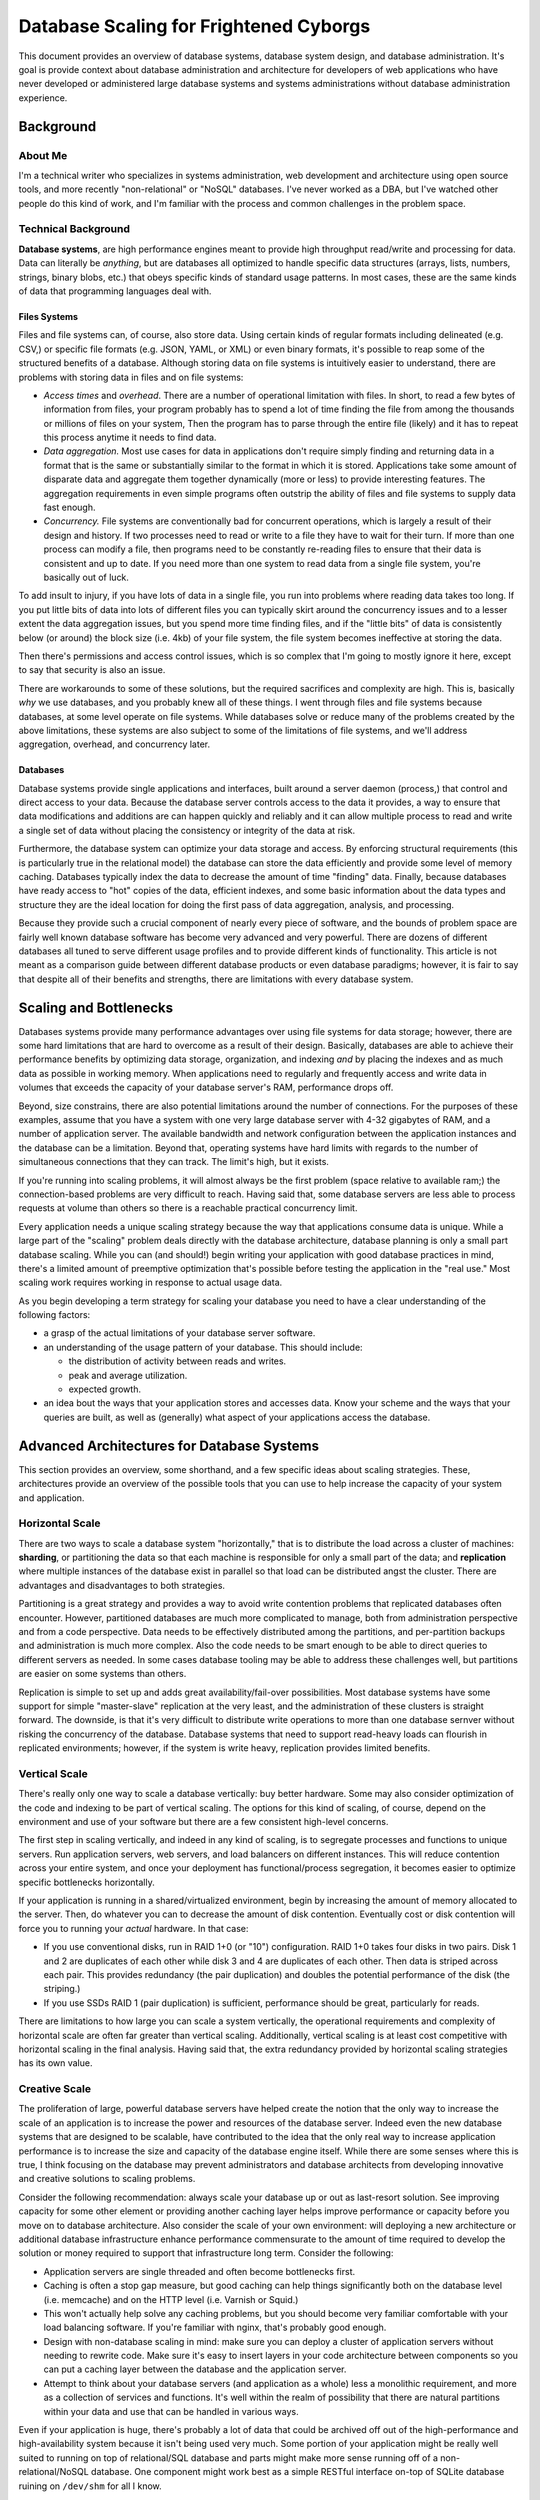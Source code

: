 =======================================
Database Scaling for Frightened Cyborgs
=======================================

This document provides an overview of database systems, database
system design, and database administration. It's goal is provide
context about database administration and architecture for developers
of web applications who have never developed or administered large
database systems and systems administrations without database
administration experience.

.. contents:

Background
----------

About Me
~~~~~~~~

I'm a technical writer who specializes in systems administration, web
development and architecture using open source tools, and more recently
"non-relational" or "NoSQL" databases. I've never worked as a DBA, but
I've watched other people do this kind of work, and I'm familiar with
the process and common challenges in the problem space.

Technical Background
~~~~~~~~~~~~~~~~~~~~

**Database systems**, are high performance engines meant to provide high
throughput read/write and processing for data. Data can literally be
*anything*, but are databases all optimized to handle specific data
structures (arrays, lists, numbers, strings, binary blobs, etc.) that
obeys specific kinds of standard usage patterns. In most cases, these
are the same kinds of data that programming languages deal with.

Files Systems
`````````````

Files and file systems can, of course, also store data. Using certain
kinds of regular formats including delineated (e.g. CSV,) or specific
file formats (e.g. JSON, YAML, or XML) or even binary formats, it's
possible to reap some of the structured benefits of a database. Although
storing data on file systems is intuitively easier to understand, there
are problems with storing data in files and on file systems:

-  *Access times* and *overhead*. There are a number of operational
   limitation with files. In short, to read a few bytes of information
   from files, your program probably has to spend a lot of time finding
   the file from among the thousands or millions of files on your
   system, Then the program has to parse through the entire file
   (likely) and it has to repeat this process anytime it needs to find
   data.

-  *Data aggregation.* Most use cases for data in applications don't
   require simply finding and returning data in a format that is the
   same or substantially similar to the format in which it is stored.
   Applications take some amount of disparate data and aggregate them
   together dynamically (more or less) to provide interesting features.
   The aggregation requirements in even simple programs often outstrip
   the ability of files and file systems to supply data fast enough.

-  *Concurrency.* File systems are conventionally bad for concurrent
   operations, which is largely a result of their design and history. If
   two processes need to read or write to a file they have to wait for
   their turn. If more than one process can modify a file, then programs
   need to be constantly re-reading files to ensure that their data is
   consistent and up to date. If you need more than one system to read
   data from a single file system, you're basically out of luck.

To add insult to injury, if you have lots of data in a single file, you
run into problems where reading data takes too long. If you put little
bits of data into lots of different files you can typically skirt around
the concurrency issues and to a lesser extent the data aggregation
issues, but you spend more time finding files, and if the "little bits"
of data is consistently below (or around) the block size (i.e. 4kb) of
your file system, the file system becomes ineffective at storing the
data.

Then there's permissions and access control issues, which is so complex
that I'm going to mostly ignore it here, except to say that security is
also an issue.

There are workarounds to some of these solutions, but the required
sacrifices and complexity are high. This is, basically *why* we use
databases, and you probably knew all of these things. I went through
files and file systems because databases, at some level operate on file
systems. While databases solve or reduce many of the problems created by
the above limitations, these systems are also subject to some of the
limitations of file systems, and we'll address aggregation, overhead,
and concurrency later.

Databases
`````````

Database systems provide single applications and interfaces, built
around a server daemon (process,) that control and direct access to your
data. Because the database server controls access to the data it
provides, a way to ensure that data modifications and additions are can
happen quickly and reliably and it can allow multiple process to read
and write a single set of data without placing the consistency or
integrity of the data at risk.

Furthermore, the database system can optimize your data storage and
access. By enforcing structural requirements (this is particularly true
in the relational model) the database can store the data efficiently and
provide some level of memory caching. Databases typically index the data
to decrease the amount of time "finding" data. Finally, because
databases have ready access to "hot" copies of the data, efficient
indexes, and some basic information about the data types and structure
they are the ideal location for doing the first pass of data
aggregation, analysis, and processing.

Because they provide such a crucial component of nearly every piece of
software, and the bounds of problem space are fairly well known database
software has become very advanced and very powerful. There are dozens of
different databases all tuned to serve different usage profiles and to
provide different kinds of functionality. This article is not meant as a
comparison guide between different database products or even database
paradigms; however, it is fair to say that despite all of their benefits
and strengths, there are limitations with every database system.

Scaling and Bottlenecks
-----------------------

Databases systems provide many performance advantages over using file
systems for data storage; however, there are some hard limitations that
are hard to overcome as a result of their design. Basically, databases
are able to achieve their performance benefits by optimizing data
storage, organization, and indexing *and* by placing the indexes and as
much data as possible in working memory. When applications need to
regularly and frequently access and write data in volumes that exceeds
the capacity of your database server's RAM, performance drops off.

Beyond, size constrains, there are also potential limitations around the
number of connections. For the purposes of these examples, assume that
you have a system with one very large database server with 4-32
gigabytes of RAM, and a number of application server. The available
bandwidth and network configuration between the application instances
and the database can be a limitation. Beyond that, operating systems
have hard limits with regards to the number of simultaneous connections
that they can track. The limit's high, but it exists.

If you're running into scaling problems, it will almost always be the
first problem (space relative to available ram;) the connection-based
problems are very difficult to reach. Having said that, some database
servers are less able to process requests at volume than others so there
is a reachable practical concurrency limit.

Every application needs a unique scaling strategy because the way that
applications consume data is unique. While a large part of the "scaling"
problem deals directly with the database architecture, database planning
is only a small part database scaling. While you can (and should!) begin
writing your application with good database practices in mind, there's a
limited amount of preemptive optimization that's possible before testing
the application in the "real use." Most scaling work requires working in
response to actual usage data.

As you begin developing a term strategy for scaling your database you
need to have a clear understanding of the following factors:

-  a grasp of the actual limitations of your database server software.

-  an understanding of the usage pattern of your database. This should
   include:

   -  the distribution of activity between reads and writes.

   -  peak and average utilization.

   -  expected growth.

-  an idea bout the ways that your application stores and accesses data.
   Know your scheme and the ways that your queries are built, as well as
   (generally) what aspect of your applications access the database.

Advanced Architectures for Database Systems
-------------------------------------------

This section provides an overview, some shorthand, and a few specific
ideas about scaling strategies. These, architectures provide an overview
of the possible tools that you can use to help increase the capacity of
your system and application.

Horizontal Scale
~~~~~~~~~~~~~~~~

There are two ways to scale a database system "horizontally," that is to
distribute the load across a cluster of machines: **sharding**, or
partitioning the data so that each machine is responsible for only a
small part of the data; and **replication** where multiple instances of
the database exist in parallel so that load can be distributed angst the
cluster. There are advantages and disadvantages to both strategies.

Partitioning is a great strategy and provides a way to avoid write
contention problems that replicated databases often encounter. However,
partitioned databases are much more complicated to manage, both from
administration perspective and from a code perspective. Data needs to be
effectively distributed among the partitions, and per-partition backups
and administration is much more complex. Also the code needs to be smart
enough to be able to direct queries to different servers as needed. In
some cases database tooling may be able to address these challenges
well, but partitions are easier on some systems than others.

Replication is simple to set up and adds great availability/fail-over
possibilities. Most database systems have some support for simple
"master-slave" replication at the very least, and the administration of
these clusters is straight forward. The downside, is that it's very
difficult to distribute write operations to more than one database
sernver without risking the concurrency of the database. Database systems
that need to support read-heavy loads can flourish in replicated
environments; however, if the system is write heavy, replication
provides limited benefits.

Vertical Scale
~~~~~~~~~~~~~~

There's really only one way to scale a database vertically: buy better
hardware. Some may also consider optimization of the code and indexing
to be part of vertical scaling. The options for this kind of scaling, of
course, depend on the environment and use of your software but there are
a few consistent high-level concerns.

The first step in scaling vertically, and indeed in any kind of scaling,
is to segregate processes and functions to unique servers. Run
application servers, web servers, and load balancers on different
instances. This will reduce contention across your entire system, and
once your deployment has functional/process segregation, it becomes
easier to optimize specific bottlenecks horizontally.

If your application is running in a shared/virtualized environment,
begin by increasing the amount of memory allocated to the server. Then,
do whatever you can to decrease the amount of disk contention.
Eventually cost or disk contention will force you to running your
*actual* hardware. In that case:

-  If you use conventional disks, run in RAID 1+0 (or "10")
   configuration. RAID 1+0 takes four disks in two pairs. Disk 1 and 2
   are duplicates of each other while disk 3 and 4 are duplicates of
   each other. Then data is striped across each pair. This provides
   redundancy (the pair duplication) and doubles the potential
   performance of the disk (the striping.)

-  If you use SSDs RAID 1 (pair duplication) is sufficient, performance
   should be great, particularly for reads.

There are limitations to how large you can scale a system vertically,
the operational requirements and complexity of horizontal scale are
often far greater than vertical scaling. Additionally, vertical scaling
is at least cost competitive with horizontal scaling in the final
analysis. Having said that, the extra redundancy provided by horizontal
scaling strategies has its own value.

Creative Scale
~~~~~~~~~~~~~~

The proliferation of large, powerful database servers have helped create
the notion that the only way to increase the scale of an application is
to increase the power and resources of the database server. Indeed even
the new database systems that are designed to be scalable, have
contributed to the idea that the only real way to increase application
performance is to increase the size and capacity of the database engine
itself. While there are some senses where this is true, I think focusing
on the database may prevent administrators and database architects from
developing innovative and creative solutions to scaling problems.

Consider the following recommendation: always scale your database up or
out as last-resort solution. See improving capacity for some other
element or providing another caching layer helps improve performance or
capacity before you move on to database architecture. Also consider the
scale of your own environment: will deploying a new architecture or
additional database infrastructure enhance performance commensurate to
the amount of time required to develop the solution or money required to
support that infrastructure long term. Consider the following:

-  Application servers are single threaded and often become bottlenecks
   first.

-  Caching is often a stop gap measure, but good caching can help things
   significantly both on the database level (i.e. memcache) and on the
   HTTP level (i.e. Varnish or Squid.)

-  This won't actually help solve any caching problems, but you should
   become very familiar comfortable with your load balancing software.
   If you're familiar with nginx, that's probably good enough.

-  Design with non-database scaling in mind: make sure you can deploy a
   cluster of application servers without needing to rewrite code. Make
   sure it's easy to insert layers in your code architecture between
   components so you can put a caching layer between the database and
   the application server.

-  Attempt to think about your database servers (and application as a
   whole) less a monolithic requirement, and more as a collection of
   services and functions. It's well within the realm of possibility
   that there are natural partitions within your data and use that can
   be handled in various ways.

Even if your application is huge, there's probably a lot of data that
could be archived off out of the high-performance and high-availability
system because it isn't being used very much. Some portion of your
application might be really well suited to running on top of
relational/SQL database and parts might make more sense running off of a
non-relational/NoSQL database. One component might work best as a simple
RESTful interface on-top of SQLite database ruining on ``/dev/shm`` for
all I know.

Be creative. See where it gets you.

NoSQL and Non-Relational Databases
~~~~~~~~~~~~~~~~~~~~~~~~~~~~~~~~~~

I have taken the approach that "databases are databases are databases"
in this document. While this simplifies my arguments and explanations,
it ignores the fact that since 2005-2007 there's been a lot of work and
development on new and different database paradigms. Typically this work
has been called non-relations (i.e. NoSQL) databases, but I think these
monikers obscure the important shifts that are going in the database
space, particularly in so far as administrators and developers are
concerned.

There are two major aspects or lessons of this ongoing paradigm shift:

1. Databases systems need to be specialized to the task at hand.
   Different applications and different aspects of applications require
   different things from a database system, and having database tools
   that are great for different kinds of structure, for analytic
   operations, data processing, and distribution models is important for
   being able to scale appropriately.

2. Having horizontal scalability slightly more important than
   super-optimized general purpose vertical scalability. The
   ACID-compliant relational database paradigm is powerful and having
   these kinds of tools is important, but ACID effectively prohibits
   horizontal scalability, in situations where raw throughput often
   matters more than instant consistency.

These dimensions lead to, and interact with a number of other ongoing
trends and shifts in database, software development, and systems
administration:

-  Strictly enforced schemas and relational databases, are not as
   valuable in all interactions.

-  Data normalization makes applications more difficult to develop
   without providing significant performance benefits.

-  Concurrent writes are an open problem, and we need more ways of
   addressing the horizontal scaling problem.

-  Application architectures and database architectures need to be
   integrated into application systems, and deployments need to be
   analyzed and managed as a whole.

-  The historic split between administration (operations) and
   engineering (development) has been crumbling, and the project of
   building, deploying, and administering applications needs to be
   addressed holistically.

Scaling Pragmatically
---------------------

What you Think Will Happen and How to Prepare for It
~~~~~~~~~~~~~~~~~~~~~~~~~~~~~~~~~~~~~~~~~~~~~~~~~~~~

Inevitably, most developers and architects see scaling problems on the
horizon and they get really scared. This is probably the worst response.
If nothing else, all scaling problems can be solved--at least
temporally--within a day by increasing the amount of resources (i.e.
RAM) allotted. This will buy you more time to figure out how to scale
more efficiently.

The first response to the threat of a scaling problem: too much
contention or slowing performance is to address *all* scaling problems,
and to build a system that's impervious to every availability threat.
You start thinking about sharding (horizontal partitions,) and
replication, and fail over. The results is inevitably near total
overwhelm.

If special scaling is required, and you should be sure that this is the
case, the way to prepare for the inevitable is as follows:

-  Develop some sort of business plan. No matter how you have to scale
   it will require additional resources in the end: more development to
   optimize the code, more money for servers, and/or better servers. If
   you have a purse of some sort, you'll be able to buy time and afford
   the solution.

   The upside: if you have an application that's getting enough use to
   require scaling, you're hopefully providing value to actual users, so
   this part might be easier than you think.

-  Consider easier ways to decrease the load on your database that don't
   require fancy database architectures. Sometimes the bottleneck is in
   the application server. Sometimes it's the code. Sometimes putting a
   more application servers and load balancing connections amongs them
   works better. Sometimes the best solution is to put caching layer
   in-front of the web-server.

   In *most* cases, simply separating different services onto discrete
   systems is enough to get you most of the way there. Preventing your
   application and database server from contending with the same pool
   of resources is often immensely helpful. The same goes for
   splitting static content from your application server.

-  Address systems administration challenges in the same way that you'd
   address optimization problems in code: identify the bottlenecks and
   optimize strategically.

What Will Really Happen And How To Deal With It
~~~~~~~~~~~~~~~~~~~~~~~~~~~~~~~~~~~~~~~~~~~~~~~

Practically there are only so many different ways that applications need
to scale and the process of implementing scaling proceeds along a fairly
conventional pattern. Consider the following.

1. The application, the database, your email server, and probably the
   machine you connect to IRC from are all running on a single instance.
   It works well until you have more than 5 concurrent users, and 100 MB
   of data at which point the server starts crawling along. It's time to
   do something.

2. Partition services onto different systems. Put the database on the
   biggest server you van afford, and keep everything but the database
   off this system. RAM is what matters here, and you don't want any
   processes running here taking up ram.

   Application servers are typically single threaded and are often a
   bottleneck far before the database. So you want to run as many of
   those as you have processor cores for (taking RAM into
   consideration.) Put everything behind an HTTP server/load balancer
   (i.e. nginx) that proxies the dynamic requests back to the
   application servers and provides static content (javascript, CUSS,
   etc.) directly.

3. Begin replicating the database. Hopefully you're already running
   regular backups on your database system. Replication has some
   overhead, but it provides a reasonably hot standby so if anything
   happens to the "primary," database, you have a running copy to use
   while you fix things. That's very useful.

   The problem with replicated databases, is that making sure that
   write options are consistent is difficult. If you tell the database
   to write data, does the write have to propagate to the secondary
   before it returns? (typically yes.) Is it safe to write to the
   non-primary, and if so how does the system deal with possible
   collisions that come from concurrent writes? (typically database
   systems only allow writes to the primary node.)

   Despite the potential issues with concurrency, collisions and
   writing data to replicated databases, there are no issues simply
   reading data from the "non-primary," database. Typically at this
   stage, you develop a method in your code to split reads and writes
   between two databases. Read from the non-master/non-primary
   database, and write to the master.

   Splitting reading and writing works great if your application has a
   clear split between read operation and write operations. It's easy
   enough to add additional non-master databases, or slave off of a
   slave database, so for "read heavy" systems you can actually get a
   lot of benefit from simple replication. If your application is
   "write heavy," you need to explore other options.

4. Once you've reached the end of what simple replication alone can
   provide in terms of increase performance, the only option is to
   partition your database or to create "shards." Some systems make this
   easier than others: typically relational databases are terrible at
   this. Basically, the database is split between several master
   processes each of which store and write separate "slices" of the
   data.

   Sometimes sharding requires a good deal of thought about how to
   most effectively partition your data so that data will be both:
   evenly distributed among the slices and so that operations won't
   necessarily need to aggregate results from more than one partition
   (i.e. avoid cross-partition ``JOIN`` operations.) Depending on your
   database system and the structure of your application, you may need
   to rewrite parts of your code to make this work effectively.

6.  At this point, if demand on the database again begins to grow
    consider the following 4 options for increasing performance:

    - Make more shards so that each shard holds less data.

    - Replicate the shards to split read and write operations between the
      database.

    - Increase the hardware resources for each shard/instance.

    - Improve caching and application design to require less from the
      database.

    These are the tools to deal with scaling on the database level,
    and as demand continues to increase (which it might,) take an
    analysis of your data use and use these insights to enhance or
    bolster your architecture accordingly.

7.  Finally, throw money at it. If you're running into scaling problems
    with your database, presumably you have users and you're providing a
    valuable service. *Someone*, ought to be able to pay you for that,
    and with more resources many options are available:

8.  Bigger hardware. Throwing more RAM behind a database node is almost
    always helpful.

9.  More hardware. If you have a solid distributed setup, and an
    application that can handle distribution growing the cluster
    horizontally is helpful.

10. If you're a developer, and you're having scaling problems, consider
    hiring a "real" systems administrator or database administrator to
    do the heavy work. Scaling is a lot of work, and having someone to
    own it is important.

11. Better hardware. The trend today is to run everything off of
    vitalized "cloud," servers. Which is great, but with big data-sets
    under high demand you will likely see some benefit for using "real"
    hardware with fast RAID 1+0 disks or SSDs.

Lessons for Cyborgs
-------------------

While this background, examples, and context is potentially
enlightening, all of the information presented above may not be
immediately useful to you, and developing a plan for "how to scale
applications in the future," may be an exercise in futility and
premature optimization.

Developers of open source web applications [1]_ find themselves in a
unique situation: most of the time the applications run as single
instances in very small deployments, but sometimes they run as massive
instances. It's helpful to have an application that can run with the
same code on top of clusters and small instances as needed. But only as
you need.

The take home message of this document should not be that you need to
begin scaling your application and database infrastructure *now*, but
rather that the problem of scaling is largely knowable, it's possible to
accomplish, and can be delayed for as long as possible. Some
preparations for scaling are easily made and do not risk premature
optimization: choose the right database system for your application,
integrate with caching, have a sane and flexible application design,
don't store users' application state in weird places, understand how
sharding/portioning works with your system, and if possible avoid doing
something that may block or complicate the sharding process down the
road.

If any of these preparations are possible, then write your application
to make things possible or easy for users down the road. But don't
stress about them. Having said that, no matter what kind of application
you're developing I think it's easy to get lost in trying to solve
fundamental problems in web application architecture when problems of
audience, community, and powerful compelling features are really much
more challenging, much more difficult, and incredibly important.

Onward and Upward!

-------

.. [1]
   I've glossed over the argument that many free network services
   developers and proponents make which is to say that FNS web apps
   scale horizontally by virtue of federation rather than by virtue of
   complex database systems and architectures. I'm not sure if this is a
   practically useful yet, but it's a useful idea.
